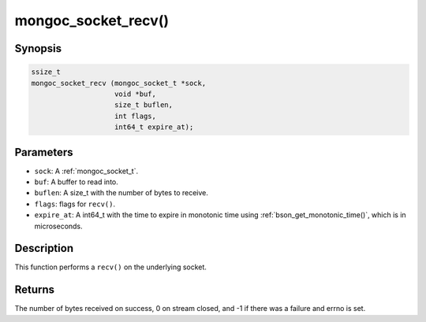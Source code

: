 .. _mongoc_socket_recv

mongoc_socket_recv()
====================

Synopsis
--------

.. code-block:: c

  ssize_t
  mongoc_socket_recv (mongoc_socket_t *sock,
                      void *buf,
                      size_t buflen,
                      int flags,
                      int64_t expire_at);

Parameters
----------

* ``sock``: A :ref:`mongoc_socket_t`.
* ``buf``: A buffer to read into.
* ``buflen``: A size_t with the number of bytes to receive.
* ``flags``: flags for ``recv()``.
* ``expire_at``: A int64_t with the time to expire in monotonic time using :ref:`bson_get_monotonic_time()`, which is in microseconds.

Description
-----------

This function performs a ``recv()`` on the underlying socket.

Returns
-------

The number of bytes received on success, 0 on stream closed, and -1 if there was a failure and errno is set.

